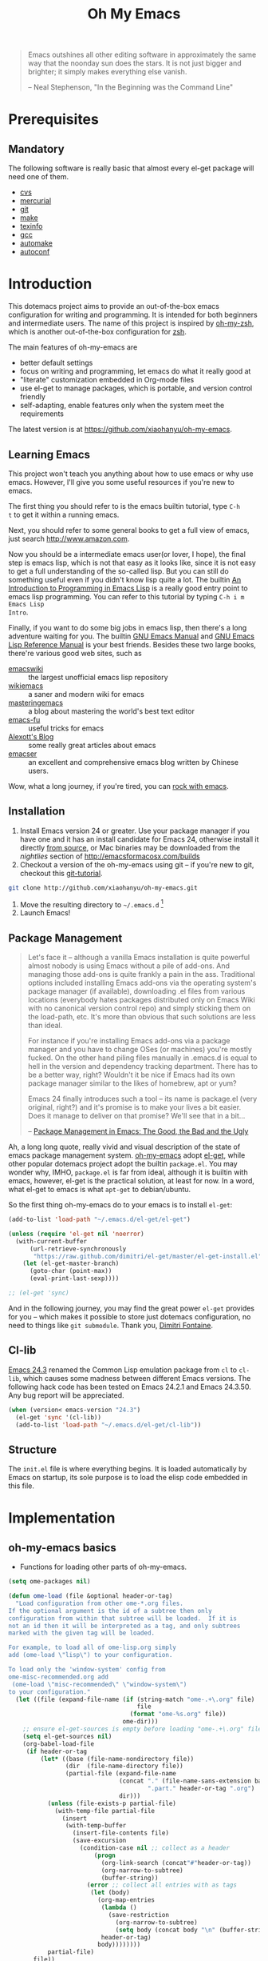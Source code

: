 #+TITLE: Oh My Emacs
#+OPTIONS: toc:2 num:nil ^:nil

#+BEGIN_QUOTE
  Emacs outshines all other editing software in approximately the same
  way that the noonday sun does the stars. It is not just bigger and
  brighter; it simply makes everything else vanish.

  -- Neal Stephenson, "In the Beginning was the Command Line"
#+END_QUOTE

* Prerequisites
** Mandatory
The following software is really basic that almost every el-get package will
need one of them.

- [[http://savannah.nongnu.org/projects/cvs][cvs]]
- [[http://mercurial.selenic.com/][mercurial]]
- [[http://git-scm.com/][git]]
- [[http://www.gnu.org/software/make/][make]]
- [[http://www.gnu.org/software/texinfo/][texinfo]]
- [[http://gcc.gnu.org/][gcc]]
- [[http://www.gnu.org/software/automake/][automake]]
- [[http://www.gnu.org/software/autoconf/][autoconf]]

* Introduction
  :PROPERTIES:
  :CUSTOM_ID: introduction
  :END:

This dotemacs project aims to provide an out-of-the-box emacs configuration
for writing and programming. It is intended for both beginners and
intermediate users. The name of this project is inspired by [[https://github.com/robbyrussell/oh-my-zsh][oh-my-zsh]], which is
another out-of-the-box configuration for [[http://www.zsh.org/][zsh]].

The main features of oh-my-emacs are
- better default settings
- focus on writing and programming, let emacs do what it really good at
- "literate" customization embedded in Org-mode files
- use el-get to manage packages, which is portable, and version control
  friendly
- self-adapting, enable features only when the system meet the requirements

The latest version is at https://github.com/xiaohanyu/oh-my-emacs.

** Learning Emacs
   :PROPERTIES:
   :CUSTOM_ID: learning
   :END:
This project won't teach you anything about how to use emacs or why use
emacs. However, I'll give you some useful resources if you're new to emacs.

The first thing you should refer to is the emacs builtin tutorial, type =C-h
t= to get it within a running emacs.

Next, you should refer to some general books to get a full view of emacs,
just search http://www.amazon.com.

Now you should be a intermediate emacs user(or lover, I hope), the final step
is emacs lisp, which is not that easy as it looks like, since it is not easy to
get a full understanding of the so-called lisp. But you can still do something
useful even if you didn't know lisp quite a lot. The builtin [[https://www.gnu.org/software/emacs/manual/html_node/eintr/][An Introduction to
Programming in Emacs Lisp]] is a really good entry point to emacs lisp
programming. You can refer to this tutorial by typing =C-h i m Emacs Lisp
Intro=.

Finally, if you want to do some big jobs in emacs lisp, then there's a long
adventure waiting for you. The builtin [[http://www.gnu.org/software/emacs/manual/][GNU Emacs Manual]] and [[http://www.gnu.org/software/emacs/manual/html_node/elisp/][GNU Emacs Lisp
Reference Manual]] is your best friends. Besides these two large books, there're
various good web sites, such as
- [[http://www.emacswiki.org/][emacswiki]] :: the largest unofficial emacs lisp repository
- [[http://wikemacs.org/index.php/Main_Page][wikiemacs]] :: a saner and modern wiki for emacs
- [[http://www.masteringemacs.org/][masteringemacs]] :: a blog about mastering the world's best text editor
- [[http://emacs-fu.blogspot.com/][emacs-fu]] :: useful tricks for emacs
- [[http://alexott.net/en/emacs/][Alexott's Blog]] :: some really great articles about emacs
- [[http://alexott.net/en/emacs/][emacser]] :: an excellent and comprehensive emacs blog written by Chinese
             users.


Wow, what a long journey, if you're tired, you can [[http://emacsrocks.com/][rock with emacs]].

** Installation
   :PROPERTIES:
   :CUSTOM_ID: installation
   :END:

1. Install Emacs version 24 or greater.  Use your package manager if
   you have one and it has an install candidate for Emacs 24,
   otherwise install it directly [[http://savannah.gnu.org/projects/emacs/][from source]], or Mac binaries may be
   downloaded from the /nightlies/ section of
   http://emacsformacosx.com/builds
2. Checkout a version of the oh-my-emacs using git -- if you're new to
   git, checkout this [[http://www.kernel.org/pub/software/scm/git/docs/gittutorial.html][git-tutorial]].
#+BEGIN_SRC sh
  git clone http://github.com/xiaohanyu/oh-my-emacs.git
#+END_SRC
3. Move the resulting directory to =~/.emacs.d= [1]
4. Launch Emacs!


** Package Management
#+BEGIN_QUOTE
Let's face it -- although a vanilla Emacs installation is quite powerful almost
nobody is using Emacs without a pile of add-ons. And managing those add-ons is
quite frankly a pain in the ass. Traditional options included installing Emacs
add-ons via the operating system's package manager (if available), downloading
.el files from various locations (everybody hates packages distributed only on
Emacs Wiki with no canonical version control repo) and simply sticking them on
the load-path, etc. It's more than obvious that such solutions are less than
ideal.

For instance if you're installing Emacs add-ons via a package manager and you
have to change OSes (or machines) you're mostly fucked. On the other hand
piling files manually in .emacs.d is equal to hell in the version and
dependency tracking department. There has to be a better way, right? Wouldn't
it be nice if Emacs had its own package manager similar to the likes of
homebrew, apt or yum?

Emacs 24 finally introduces such a tool -- its name is package.el (very
original, right?) and it's promise is to make your lives a bit easier. Does it
manage to deliver on that promise? We'll see that in a bit...

-- [[http://batsov.com/articles/2012/02/19/package-management-in-emacs-the-good-the-bad-and-the-ugly/][Package Management in Emacs: The Good, the Bad and the Ugly]]
#+END_QUOTE

Ah, a long long quote, really vivid and visual description of the state of
emacs package management system. [[https://github.com/xiaohanyu/oh-my-emacs][oh-my-emacs]] adopt [[https://github.com/dimitri/el-get][el-get]], while other popular
dotemacs project adopt the builtin =package.el=. You may wonder why, IMHO,
=package.el= is far from ideal, although it is builtin with emacs, however,
el-get is the practical solution, at least for now. In a word, what el-get
to emacs is what =apt-get= to debian/ubuntu.

So the first thing oh-my-emacs do to your emacs is to install =el-get=:

#+NAME: ome-install-el-get
#+BEGIN_SRC emacs-lisp
  (add-to-list 'load-path "~/.emacs.d/el-get/el-get")

  (unless (require 'el-get nil 'noerror)
    (with-current-buffer
        (url-retrieve-synchronously
         "https://raw.github.com/dimitri/el-get/master/el-get-install.el")
      (let (el-get-master-branch)
        (goto-char (point-max))
        (eval-print-last-sexp))))

  ;; (el-get 'sync)
#+END_SRC

And in the following journey, you may find the great power =el-get= provides
for you -- which makes it possible to store just dotemacs configuration, no
need to things like =git submodule=. Thank you, [[http://tapoueh.org/][Dimitri Fontaine]].

** Cl-lib
   :PROPERTIES:
   :CUSTOM_ID: cl-lib
   :END:

[[http://www.gnu.org/software/emacs/news/NEWS.24.3][Emacs 24.3]] renamed the Common Lisp emulation package from =cl= to =cl-lib=,
which causes some madness between different Emacs versions. The following hack
code has been tested on Emacs 24.2.1 and Emacs 24.3.50. Any bug report will be
appreciated.

#+NAME: cl-lib
#+BEGIN_SRC emacs-lisp
  (when (version< emacs-version "24.3")
    (el-get 'sync '(cl-lib))
    (add-to-list 'load-path "~/.emacs.d/el-get/cl-lib"))
#+END_SRC

** Structure
   :PROPERTIES:
   :CUSTOM_ID: structure
   :END:
The =init.el= file is where everything begins. It is loaded
automatically by Emacs on startup, its sole purpose is to load the
elisp code embedded in this file.

* Implementation
  :PROPERTIES:
  :CUSTOM_ID: implementation
  :END:

** oh-my-emacs basics
- Functions for loading other parts of oh-my-emacs.

#+NAME: ome-load
#+BEGIN_SRC emacs-lisp
  (setq ome-packages nil)

  (defun ome-load (file &optional header-or-tag)
    "Load configuration from other ome-*.org files.
  If the optional argument is the id of a subtree then only
  configuration from within that subtree will be loaded.  If it is
  not an id then it will be interpreted as a tag, and only subtrees
  marked with the given tag will be loaded.

  For example, to load all of ome-lisp.org simply
  add (ome-load \"lisp\") to your configuration.

  To load only the 'window-system' config from
  ome-misc-recommended.org add
   (ome-load \"misc-recommended\" \"window-system\")
  to your configuration."
    (let ((file (expand-file-name (if (string-match "ome-.+\.org" file)
                                      file
                                    (format "ome-%s.org" file))
                                  ome-dir)))
      ;; ensure el-get-sources is empty before loading "ome-.+\.org" files
      (setq el-get-sources nil)
      (org-babel-load-file
       (if header-or-tag
           (let* ((base (file-name-nondirectory file))
                  (dir  (file-name-directory file))
                  (partial-file (expand-file-name
                                 (concat "." (file-name-sans-extension base)
                                         ".part." header-or-tag ".org")
                                 dir)))
             (unless (file-exists-p partial-file)
               (with-temp-file partial-file
                 (insert
                  (with-temp-buffer
                    (insert-file-contents file)
                    (save-excursion
                      (condition-case nil ;; collect as a header
                          (progn
                            (org-link-search (concat"#"header-or-tag))
                            (org-narrow-to-subtree)
                            (buffer-string))
                        (error ;; collect all entries with as tags
                         (let (body)
                           (org-map-entries
                            (lambda ()
                              (save-restriction
                                (org-narrow-to-subtree)
                                (setq body (concat body "\n" (buffer-string)))))
                            header-or-tag)
                           body))))))))
             partial-file)
         file))
      (el-get 'sync (mapcar 'el-get-source-name el-get-sources))
      (mapcar (lambda (el-get-package)
                (add-to-list 'ome-packages
                             (el-get-source-name el-get-package)))
              el-get-sources)))

#+END_SRC

- Functions for getting information about el-get packages installed by
  oh-my-emacs.
#+NAME: ome-packages
#+BEGIN_SRC emacs-lisp
  (defun ome-try-get-package-website (package)
    "el-get's package recipe has multiple type, some contains
  a :website, some contains just a :url, while some github package
  just contains a :pkgname. This function try to get a proper
  website link for an el-get package."
    (let ((package-def (el-get-package-def package)))
      (or (plist-get package-def :website)
          (and (eq (plist-get package-def :type) 'github)
               (concat "https://github.com/"
                       (plist-get package-def :pkgname)))
          (plist-get package-def :url))))

  (defun ome-package-list (ome-packages)
    "Get a whole list of el-get packages installed by
  oh-my-emacs. Returns a list of (package-name, package-website,
  package-description)."
    (mapcar
     (lambda (package)
       (let ((package-def (el-get-package-def package)))
         (list (ome-try-get-package-website package)
               (el-get-package-name package)
               ;; some package's description has multiple lines, so we need to
               ;; join them together for better auto-fill.
               (replace-regexp-in-string "\\(\n\\|\\ \\)+" " "
                                         (plist-get package-def :description)))))
     (sort ome-packages #'string<)))

  (defun ome-package-list-in-org-format (ome-packages)
    "A convenient function for constructing oh-my-emacs's
  README.org file."
    (mapcar
     (lambda (ome-package)
       (format "[[%s][%s]]: %s"
               (nth 0 ome-package)
               (nth 1 ome-package)
               (nth 2 ome-package)))
     (ome-package-list ome-packages)))

  (defun ome-insert-package-list-in-org-mode ()
    "Insert all packages info to current `org-mode' files.

  This still has some problems with `org-mode' and `auto-fill-mode'."
    (interactive)
    (insert
     (with-temp-buffer
       (loop for package
             in (ome-package-list-in-org-format ome-packages)
             do (insert "- " package "\n\n"))
       (fill-region (point-min) (point-max))
       (replace-string "-\n " "-" nil (point-min) (point-max))
       (flush-lines "^$" (point-min) (point-max))
       (buffer-string))))
#+END_SRC


** oh-my-emacs core functions
   :PROPERTIES:
   :CUSTOM_ID: core
   :END:

#+NAME: core
#+BEGIN_SRC emacs-lisp
  (add-to-list 'el-get-sources
               '(:name cl-lib))

  (defun ome-start-or-switch-to (function buffer-name)
    "Invoke FUNCTION if there is no buffer with BUFFER-NAME.
    Otherwise switch to the buffer named BUFFER-NAME.  Don't clobber
    the current buffer."
    (if (not (get-buffer buffer-name))
        (progn
          (split-window-sensibly (selected-window))
          (other-window 1)
          (funcall function))
      (switch-to-buffer-other-window buffer-name)))
#+END_SRC

* Load settings

Till now, Oh-my-emacs includes:
- [[file:ome-gui.org][ome-gui.org]]: settings for color theme, font, modeline, scrollbar, etc.
- [[file:ome-basic.org][ome-basic.org]]: basic settings, such as tab, space, auto-fill-mode, flyspell,
  etc.
- [[file:ome-miscs.org][ome-miscs.org]]: misc settings such as =magit=, =smartparens=, =projectile=,
  etc.
- [[file:ome-completion.org][ome-completion.org]]: main settings for completion support.
- [[file:ome-keybindings.org][ome-keybindings.org]]: oh-my-emacs keybindings.
- [[file:ome-org.org][ome-org.org]]: some refinement for org-mode.
- [[file:ome-advanced.org][ome-advanced.org]]: only contains =evil=.
- [[file:ome-writing.org][ome-writing.org]]: for writers, bloggers, only contains =markdown-mode= for
  now.
- [[file:ome-cc.org][ome-cc.org]]: main settings for =cc-mode=.
- [[file:ome-lisp.org][ome-lisp.org]]: ah, settings for lisp dialects, including emacs lisp, common
  lisp, scheme and clojure.
- [[file:ome-python.org][ome-python.org]]: python settings, life is short, =elpy= is amazing.
- [[file:ome-auto-mode.org][ome-auto-mode.org]]: small and convenient settings for some minor mode package.
- [[file:ome-tex.org][ome-tex.org]]: AUCTeX and CDLaTeX for \TeX{} editing.

#+NAME: load various ome files
#+BEGIN_SRC emacs-lisp
  (ome-load "ome-gui.org")
  (ome-load "ome-basic.org")
  (ome-load "ome-miscs.org")
  (ome-load "ome-completion.org")
  (ome-load "ome-keybindings.org")
  (ome-load "ome-org.org")
  (ome-load "ome-advanced.org")
  (ome-load "ome-writing.org")
  (ome-load "ome-cc.org")
  (ome-load "ome-lisp.org")
  (ome-load "ome-python.org")
  (ome-load "ome-auto-mode.org")
  (ome-load "ome-tex.org")
#+END_SRC

** Load User/System Specific Files
*** System/User specific customizations
You can keep system- or user-specific customizations here in either raw
emacs-lisp files or as embedded elisp in org-mode files (as done in this
document).

You can keep elisp source in the =src= directory.  Packages loaded from here
will override those installed by ELPA.  This is useful if you want to track the
development versions of a project, or if a project is not in elpa.

After we've loaded all the oh-my-emacs defaults, lets load the User's stuff.
#+NAME: ome-load-files
#+BEGIN_SRC emacs-lisp
  (flet ((sk-load (base)
           (let* ((path          (expand-file-name base ome-dir))
                  (literate      (concat path ".org"))
                  (encrypted-org (concat path ".org.gpg"))
                  (plain         (concat path ".el"))
                  (encrypted-el  (concat path ".el.gpg")))
             (cond
              ((file-exists-p encrypted-org) (org-babel-load-file encrypted-org))
              ((file-exists-p encrypted-el)  (load encrypted-el))
              ((file-exists-p literate)      (org-babel-load-file literate))
              ((file-exists-p plain)         (load plain)))))
         (remove-extension (name)
           (string-match "\\(.*?\\)\.\\(org\\(\\.el\\)?\\|el\\)\\(\\.gpg\\)?$" name)
           (match-string 1 name)))
    (let ((elisp-dir (expand-file-name "src" ome-dir))
          (user-dir (expand-file-name user-login-name ome-dir)))
      ;; add the src directory to the load path
      (add-to-list 'load-path elisp-dir)
      ;; load specific files
      (when (file-exists-p elisp-dir)
        (let ((default-directory elisp-dir))
          (normal-top-level-add-subdirs-to-load-path)))
      ;; load system-specific config
      (sk-load system-name)
      ;; load user-specific config
      (sk-load user-login-name)
      ;; load any files in the user's directory
      (when (file-exists-p user-dir)
        (add-to-list 'load-path user-dir)
        (mapc #'sk-load
              (remove-duplicates
               (mapcar #'remove-extension
                       (directory-files user-dir t ".*\.\\(org\\|el\\)\\(\\.gpg\\)?$"))
               :test #'string=)))))
#+END_SRC

*** Settings from M-x customize
#+NAME: m-x-customize-customizations
#+BEGIN_SRC emacs-lisp
  (setq custom-file (concat ome-dir "custom.el"))
  (load custom-file 'noerror)
#+END_SRC


* Todo
** Boot up speed optimization
- Use =eval-after-load= when possible to improve the boot up speed.
- =autoload= for lazy loading?

** El-get
- Documentation work about why choosing =el-get= over the builtin =package.el=
  with =melpa= in doc.
- Investigate whether or not =el-get-remove= will remove all packages that
  depends on the removed package, if not, how to solve this problem?
- Investigate more on =el-get= to know how to reinitialize a package without
  need to =el-get-remove= then =el-get-install= if just =:after= changes a
  little. This is really a big problem.
- Seems that you can write =depends= in ome =el-get-sources=, why?
- When you =el-get-update=, =el-get= will first =el-get-remove= then
  =el-get-install=, any way to just do things like =git pull= instead of =git
  clone= from the beginning?

** Writing Portable Emacs Lisp Configurations
- Use =executable-find= to set path to external tools instead of by writing the
  tool full path by hand.
- Check necessary external tools before require a package if a package do need
  that tool.
- Try your best to avoid binding keys to function keys since some function keys
  are easy be conflicted with system keys, and some keyboard do not have
  function keys at all, such as HHKB.
- Narrow you variable definition scope, for example, use =define-key= with a
  mode map instead of =global-set-key=, and you'd better set mode related keys
  within the mode hook.
- Try to use system tools to get necessary configuration, for example, you can
  use =pkg-config= to get necessary header file paths for a particular lib,
  this is useful for settings with =auto-complete-clang=.
- Emacs cannot do all things, it do need some external tools to facilitate its
  jobs. For example, =semantic= from =cedet= is a bad idea, it's bloated, slow
  and buggy. Consider using clang/jedi for completion. If there is a better
  external tools, do not hesitate, just use it. Do not reinvent the same wheel
  in emacs lisp, all you need to do is integrate that tool to emacs with an emacs
  interface.

* Footnotes
[1] If you already have a directory at =~/.emacs.d= move it out of the way and
put this there instead. Or you can make a symbolic link.
